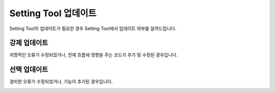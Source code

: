 #########################
Setting Tool 업데이트
#########################

Setting Tool의 업데이트가 필요한 경우 Setting Tool에서 업데이트 여부를 알려드립니다.

강제 업데이트
================

치명적인 오류가 수정되었거나, 전체 흐름에 영향을 주는 코드가 추가 및 수정된 경우입니다.

.. image:: _static/image/settingtool_update_mandatory.png

선택 업데이트
================

경미한 오류가 수정되었거나, 기능이 추가된 경우입니다.

.. image:: _static/image/settingtool_update_option.png
